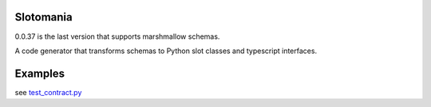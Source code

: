 

.. image:: https://codecov.io/gh/conanfanli/slotomania/branch/master/graph/badge.svg
   :target: https://codecov.io/gh/conanfanli/slotomania
   :alt: codecov


.. image:: https://pyup.io/repos/github/conanfanli/slotomania/shield.svg
   :target: https://pyup.io/repos/github/conanfanli/slotomania/shield.svg
   :alt: pyup


Slotomania
==========

0.0.37 is the last version that supports marshmallow schemas.

A code generator that transforms schemas to Python slot classes and typescript interfaces.


.. image:: ./docs/sloto_architecture.png
   :target: ./docs/sloto_architecture.png
   :alt: Architecture


Examples
========

see `test_contract.py <slotomania/tests/test_contract.py>`_
